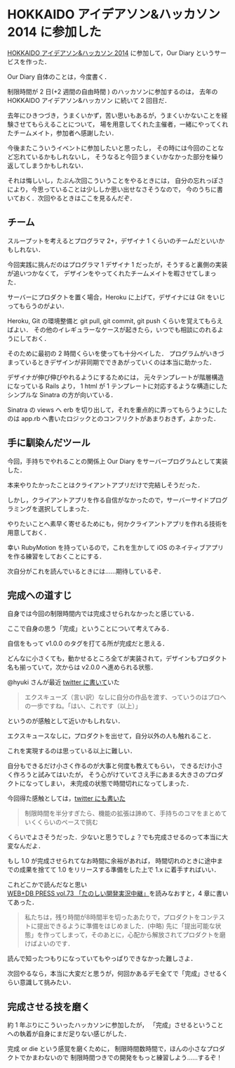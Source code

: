 * HOKKAIDO アイデアソン&ハッカソン 2014 に参加した

[[http://www.deos.co.jp/event/120621.html][HOKKAIDO アイデアソン&ハッカソン 2014]] に参加して，Our Diary というサービスを作った．

Our Diary 自体のことは，今度書く．

制限時間が 2 日(+2 週間の自由時間 ) のハッカソンに参加するのは，
去年の HOKKAIDO アイデアソン&ハッカソン に続いて 2 回目だ．

去年にひきつづき，うまくいかず，苦い思いもあるが，うまくいかないことを経験させてもらえることについて，
場を用意してくれた主催者，一緒にやってくれたチームメイト，参加者へ感謝したい．

今後またこういうイベントに参加したいと思ったし，
その時には今回のことなど忘れているかもしれないし，
そうなると今回うまくいかなかった部分を繰り返してしまうかもしれない．

それは悔しいし，たぶん次回こういうことをやるときには，
自分の忘れっぽさにより，今思っていることは少ししか思い出せなさそうなので，
今のうちに書いておく．次回やるときはここを見るんだぞ．

** チーム

スループットを考えるとプログラマ 2+，デザイナ 1 くらいのチームだといいかもしれない．

今回実践に挑んだのはプログラマ 1 デザイナ 1 だったが，そうすると裏側の実装が追いつかなくて，
デザインをやってくれたチームメイトを暇させてしまった．

サーバーにプロダクトを置く場合，Heroku に上げて，デザイナには Git をいじってもらうのがよい．

Heroku, Git の環境整備と git pull, git commit, git push くらいを覚えてもらえばよい．
その他のイレギュラーなケースが起きたら，いつでも相談にのれるようにしておく．

そのために最初の 2 時間くらいを使っても十分ペイした．
プログラムがいきづまっているときデザインが非同期でできあがっていくのは本当に助かった．

デザイナが伸び伸びやれるようにするためには，
元々テンプレートが階層構造になっている Rails より，
1 html が 1 テンプレートに対応するような構造にしたシンプルな Sinatra の方が向いている．

Sinatra の views へ erb を切り出して，それを重点的に弄ってもらうようにしたのは
app.rb へ書いたロジックとのコンフリクトがあまりおきず，よかった．

** 手に馴染んだツール

今回，手持ちでやれることの関係上 Our Diary をサーバープログラムとして実装した．

本来やりたかったことはクライアントアプリだけで完結しそうだった．

しかし，クライアントアプリを作る自信がなかったので，サーバーサイドプログラミングを選択してしまった．

やりたいことへ素早く寄せるためにも，何かクライアントアプリを作れる技術を用意しておく．

幸い RubyMotion を持っているので，これを生かして iOS のネイティブアプリを作る練習をしておくことにする．

次自分がこれを読んでいるときには……期待しているぞ．

** 完成への道すじ

自身では今回の制限時間内では完成させられなかったと感じている．

ここで自身の思う「完成」ということについて考えてみる．

自信をもって v1.0.0 のタグを打てる所が完成だと思える．

どんなに小さくても，動かせるところ全てが実装されて，デザインもプロダクト名も揃っていて，次からは v2.0.0 へ進められる状態．

@hyuki さんが最近 [[https://twitter.com/hyuki/status/426286157391884288][twitter に書いて]]いた

#+begin_quote
エクスキューズ（言い訳）なしに自分の作品を渡す、っていうのはプロへの一歩ですね。「はい、これです（以上）」
#+end_quote

というのが感触として近いかもしれない．

エクスキュースなしに，プロダクトを出せて，自分以外の人も触れること．

これを実現するのは思っている以上に難しい．

自分もできるだけ小さく作るのが大事と何度も教えてもらい，
できるだけ小さく作ろうと試みてはいたが，
そう心がけていてさえ手にあまる大きさのプロダクトになってしまい，
未完成の状態で時間切れになってしまった．

今回得た感触としては，[[https://twitter.com/niku_name/status/429564640972922880][twitter にも書いた]]

#+begin_quote
制限時間を半分すぎたら、機能の拡張は諦めて、手持ちのコマをまとめていくくらいのペースで挑む
#+end_quote

くらいでよさそうだった．少ないと思うでしょ？でも完成させるのって本当に大変なんだよ．

もし 1.0 が完成させられてなお時間に余裕があれば，
時間切れのときに途中までの成果を捨てて 1.0 をリリースする準備をした上で 1.x に着手すればいい．

これどこかで読んだなと思い [[http://amazon.jp/o/ASIN/4774155071/0x1d-22][WEB+DB PRESS vol.73 「たのしい開発実況中継」]]を読みなおすと，4 章に書いてあった．

#+begin_quote
私たちは，残り時間が8時間半を切ったあたりで，プロダクトをコンテストに提出できるように準備をはじめました．(中略)
先に「提出可能な状態」を作ってしまって，そのあとに，心配から解放されてプロダクトを磨けばよいのです．
#+end_quote

読んで知ったつもりになっていてもやっぱりできなかった難しさよ．

次回やるなら，本当に大変だと思うが，何回かあるデモ全てで「完成」させるくらい意識して挑みたい．

** 完成させる技を磨く

約 1 年ぶりにこういったハッカソンに参加したが，
「完成」させるということへの執着が自身にまだ足りない感じがした．

完成 or die という感覚を磨くために，
制限時間数時間で，ほんの小さなプロダクトでかまわないので
制限時間つきでの開発をもっと練習しよう……するぞ！
